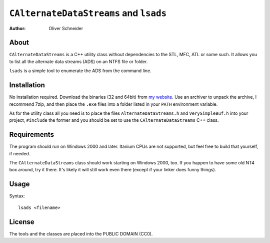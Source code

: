 ﻿=========================================
 ``CAlternateDataStreams`` and ``lsads``
=========================================
:Author: Oliver Schneider

About
-----
``CAlternateDataStreams`` is a C++ utility class without dependencies
to the STL, MFC, ATL or some such. It allows you to list all the
alternate data streams (ADS) on an NTFS file or folder.

``lsads`` is a simple tool to enumerate the ADS from the command line.

Installation
------------
No installation required. Download the binaries (32 and 64bit) from
`my website`_. Use an archiver to unpack the archive, I recommend 7zip,
and then place the ``.exe`` files into a folder listed in your ``PATH``
environment variable.

As for the utility class all you need is to place the files
``AlternateDataStreams.h`` and ``VerySimpleBuf.h`` into your project,
``#include`` the former and you should be set to use the
``CAlternateDataStreams`` C++ class.

Requirements
------------
The program should run on Windows 2000 and later. Itanium CPUs are not
supported, but feel free to build that yourself, if needed.

The ``CAlternateDataStreams`` class should work starting on Windows 2000,
too. If you happen to have some old NT4 box around, try it there. It's
likely it will still work even there (except if your linker does funny
things).

Usage
-----

Syntax::

    lsads <filename>

License
-------
The tools and the classes are placed into the PUBLIC DOMAIN (CC0).

.. _my website: https://assarbad.net/stuff/lads.zip
